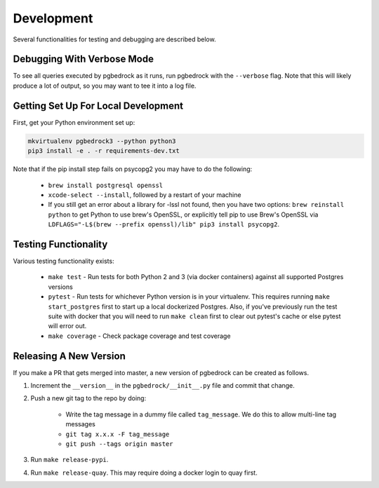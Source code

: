 Development
===========

Several functionalities for testing and debugging are described below.


Debugging With Verbose Mode
---------------------------
To see all queries executed by pgbedrock as it runs, run pgbedrock with the ``--verbose`` flag.
Note that this will likely produce a lot of output, so you may want to tee it into a log file.


Getting Set Up For Local Development
------------------------------------
First, get your Python environment set up:

.. code-block:: bash

    mkvirtualenv pgbedrock3 --python python3
    pip3 install -e . -r requirements-dev.txt

Note that if the pip install step fails on psycopg2 you may have to do the following:

    * ``brew install postgresql openssl``
    * ``xcode-select --install``, followed by a restart of your machine
    * If you still get an error about a library for -lssl not found, then you have two options: ``brew reinstall python`` to get Python to use brew's OpenSSL, or explicitly tell pip to use Brew's OpenSSL via ``LDFLAGS="-L$(brew --prefix openssl)/lib" pip3 install psycopg2``.

Testing Functionality
---------------------
Various testing functionality exists:

    * ``make test`` - Run tests for both Python 2 and 3 (via docker containers) against all
      supported Postgres versions
    * ``pytest`` - Run tests for whichever Python version is in your virtualenv. This requires
      running ``make start_postgres`` first to start up a local dockerized Postgres. Also, if
      you've previously run the test suite with docker that you will need to run ``make clean``
      first to clear out pytest's cache or else pytest will error out.
    * ``make coverage`` - Check package coverage and test coverage


Releasing A New Version
-----------------------
If you make a PR that gets merged into master, a new version of pgbedrock can be created as follows.

1. Increment the ``__version__`` in the ``pgbedrock/__init__.py`` file and commit that change.
2. Push a new git tag to the repo by doing:

    * Write the tag message in a dummy file called ``tag_message``. We do this to allow multi-line tag
      messages
    * ``git tag x.x.x -F tag_message``
    * ``git push --tags origin master``

3. Run ``make release-pypi``.
4. Run ``make release-quay``. This may require doing a docker login to quay first.
